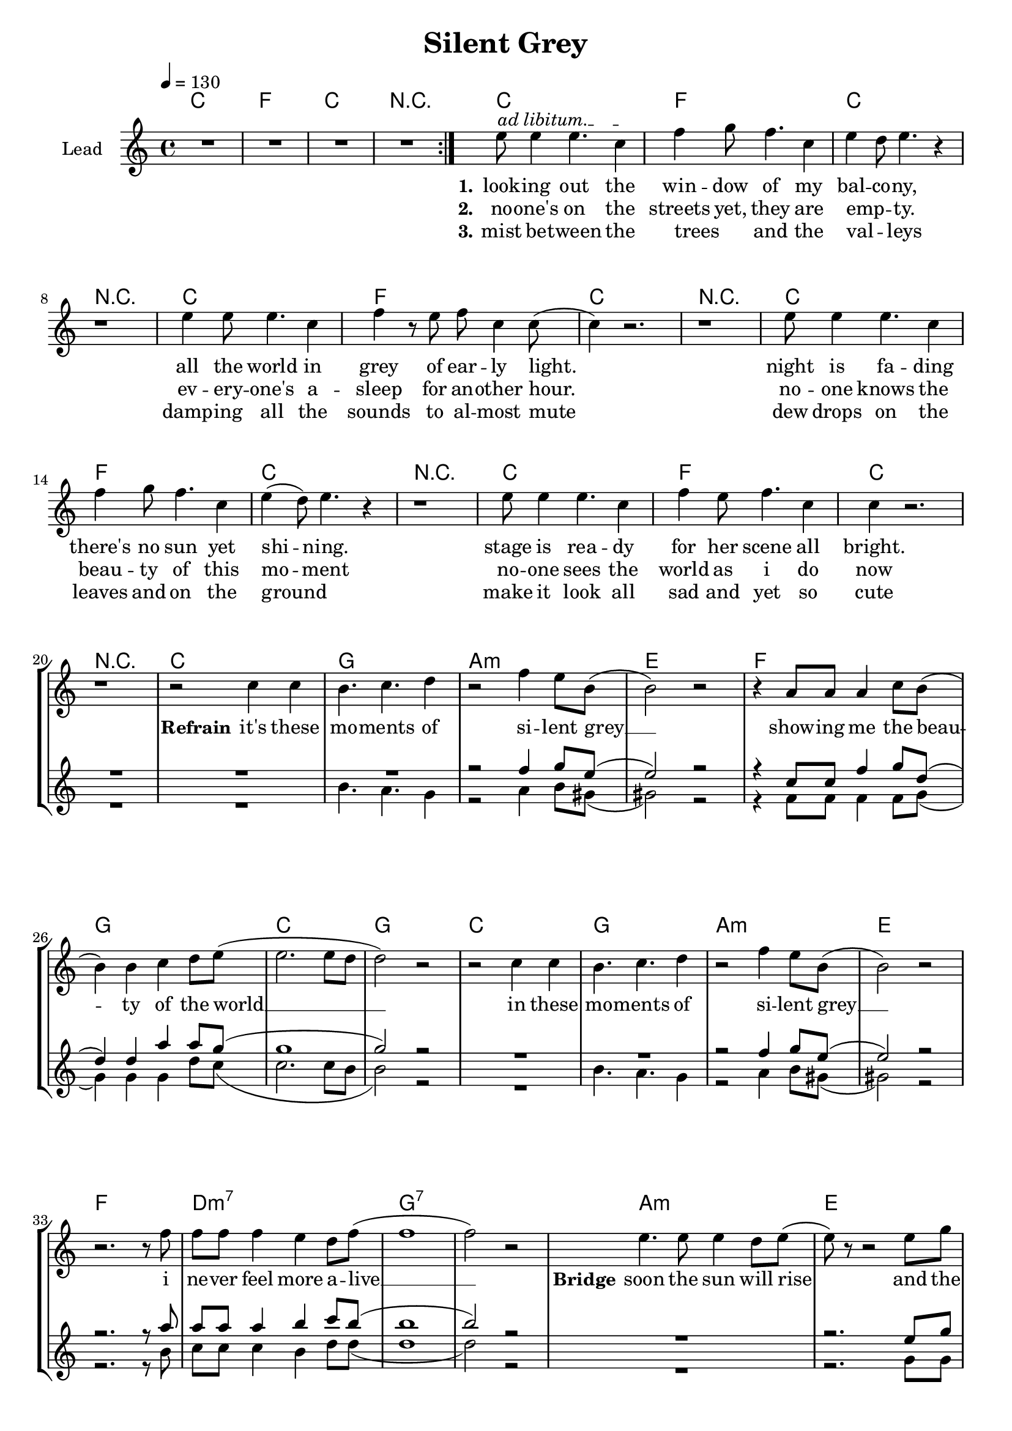 \version "2.16.2"

\header {
  title = "Silent Grey"
}

global = {
  \key c \major
  \time 4/4
  \tempo 4 = 130
}

harmonies = \chordmode {
  \germanChords
    c1 f c r1
    c1 f c r1
    c1 f c r1
    c1 f c r1
    c1 f c r1
  
    c1 g1 a1:m e1
    f1 g1 c1 g1
    c1 g1 a1:m e1
    f1 d1:m7 g1:7 g1:7
    
    a1:m e1 f1 c1
    a1:m e1 f1 c1
    a1:m e1 f1 c1
    a1:m e1 f1 c1
    f1 f1 g1:7 g1:7
    f1 f1 g1:7 g1:7
    
    c1 g1 a1:m e1
    f1 g1 c1 g1
    c1 g1 a1:m e1
    f1 d1:m7 g1:7 g1:7    
    
    c1 f c r1

    c1 f c r1
    c1 f c  
 
}

violinMusic = \relative c' {
}

leadMusic = \relative c''
{
  \repeat volta 2{R1*4}
  \override TextSpanner.bound-details.left.text = "ad libitum."
  e8\startTextSpan e4 e4. c4\stopTextSpan
  f4 g8 f4. c4
  e4 d8 e4. r4
  r1
  
  e4 e8 e4. c4
  f4 r8 e8 f8 c4 c8(
  c4) r2.
  r1
  
  e8 e4 e4. c4
  f4 g8 f4. c4
  e4(d8) e4. r4
  r1
  
  e8 e4 e4. c4
  f4 e8 f4. c4
  c4 r2.
  r1
  
  r2 c4 c4
  b4. c4. d4
  r2 f4 e8 b8(
  b2) r2
  r4 a8 a8 a4 c8 b8(
  b4) b4 c4 d8 e8(
  e2. e8 d8
  d2) r2

  r2 c4 c4
  b4. c4. d4
  r2 f4 e8 b8(
  b2) r2
  r2. r8 f'8
  f8 f8 f4 e4 d8 f8(
  f1
  f2) r2
  
  e4. e8 e4 d8 e8(
  e8) r8 r2 e8 g8
  f4 f4 f4 e8 c8(
  c8) r8 r2.
  r4 e8 e8 e4 d4 
  e8 d4 e4 r4 e8
  f8 e4 f4 e4 f8(
  f4) e8 c4 r4 d8
  e8 e4 e4 d4 e8(
  e4) d8 e4 r4 d8
  f4 f4 f4 e8 f8(
  f8) e4 c4 r4.
  r4 e8 e8 e4 d4 
  e4 d8 e4 r4 e8
  f8 f4 f4. e4 
  f8 e4 c4 r4 e8
  f8 e4 f4 e4 f8(
  f2.) r8 e8
  f8 e4 f4 e4 f8(
  f4. e4.) r8 e8
  f8 e4 f4 e4 f8(
  f8) e4 f4. r8 e8
  f8 e4 f4 e4 f8(
  f4.) e8(e2)
  
  e1(
  d1)
  r2_\markup { \italic wistle  } f4 e8 b8(
  b2) r2
  r4 a8 a8 a4 c8 b8(
  b4) b4 c4 d8 e8(
  e2. e8 d8
  d2) r2
  r2 c4 c4
  b4. c4. d4
  r2 f4 e8 b8(
  b2) r2
  r2. r8 f'8
  f8 f8 f4 e4 d8 f8(
  f1
  f2) r2

  \repeat volta 2{R1*4}


  e8 e4 e4. c4
  f4 g8 f4. c4
  e4 d8 e4. r4
  r1
  e4 e8 e4. c4
  f4 r8 e8 f8 c4 c8(
  c4) r2.
  \bar "|."


}

leadWords = \lyricmode { 
\set stanza = "1." 
look -- ing out the win -- dow of my bal -- co -- ny,
all the world in grey of ear -- ly light.
night is fa -- ding there's no sun yet shi -- ning.
stage is rea -- dy for her scene all bright.



\set stanza = "Refrain" 

it's these mo -- ments of si -- lent grey __
show -- ing me the beau -- ty of the world __
in these mo -- ments of si -- lent grey __
i ne -- ver feel more a -- live __

\set stanza ="Bridge"

soon the sun will rise and the world will come to live
soon the day will start all bright, to eve -- ry sing -- le ones de -- light
the mist will quick -- ly meet its fate the dew drops will e -- va -- po -- rate
eve -- ry -- one will be a -- wake, the sounds of live will pe -- ne -- trate,
but then it will be gone, but then it will be gone
the beau -- ty of the ear -- ly day, the mo -- ment of the si -- lent 

gray

\skip 1 \skip 1 \skip 1 
\skip 1 \skip 1 \skip 1 \skip 1 \skip 1 \skip 1 \skip 1 \skip 1 
\skip 1 \skip 1 \skip 1 \skip 1 \skip 1 \skip 1 \skip 1 \skip 1 
\skip 1 \skip 1 \skip 1 \skip 1 \skip 1 \skip 1 \skip 1 \skip 1





\set stanza ="Outro"
look -- ing out the win -- dow of my bal -- co -- ny,
all the world in grey of ear -- ly light.

}
leadWordsTwo = \lyricmode {
  
\set stanza = "2." 
no -- one's on the streets yet, they are emp _ __ -- ty.
ev -- ery -- one's a -- sleep for an -- other hour.
no -- one knows the beau -- ty of this mo -- ment
no -- one sees the world as i do now
}

leadWordsThree = \lyricmode {
\set stanza = "3." 
mist be -- tween the trees _ and the val _ -- leys
damp -- ing all the sounds to al -- most mute
dew drops on the leaves and on the ground _
make it look all sad and yet so cute 
}


backingOneMusic = \relative c'' {
 R1*22
 r2 f4 g8 e8(
 e2) r2
 r4 c8 c8 f4 g8 d8(
 d4) d4 a'4 a8 g8(
 g1
 g2) r2
 R1*2
 r2 f4 g8 e8(
 e2) r2
 r2. r8 a8
 a8 a8 a4 b4 c8 b8(
 b1
 b2) r2
 R1
 r2. e,8 g8
 a4 a4 a4 g8 e8(
 e8) r8 r2.
 R1
 r2. r8 g8
 a8 a4 a4 a4 g8(
 g4) g8 g4 r4.
 R1
 r2. r8 g8
 a4 a4 a4 c8 c8(
 c8) g4 g4 r4.
 R1
 r2. r8 g8
 a8 a4 a4. c4
 c8 g4 g4 r4 g8
 a8 a4 a4 a4 a8(
 a2.) r8 a8
 b8 b4 b4 b4 b8(
 b2.) r8 g8
 a8 a4 a4 a4 a8(
 a8) a4 a4. r8 a8
 b8 b4 b4 b4 b8(
 b4.) c8(c2) 
 
 g1(
 g1)
 r2^\markup { \italic wistle  } f4 g8 e8(
 e2) r2
 r4 c8 c8 f4 g8 d8(
 d4) d4 a'4 a8 g8(
 g1
 g2) r2
 R1*2
 r2 f4 g8 e8(
 e2) r2
 r2. r8 a8
 a8 a8 a4 b4 c8 b8(
 b1
 b2) r2
}
backingOneWords = \lyricmode {
}

backingTwoMusic = \relative c'' {
  R1*21
  b4. a4. g4
  r2 a4 b8 gis8(
  gis2) r2
  r4 f8 f8 f4 f8 g8(
  g4) g4 g4 d'8 c8(
  c2. c8 b8
  b2) r2
  R1
  b4. a4. g4
  r2 a4 b8 gis8(
  gis2) r2
  r2. r8 b8
  c8 c8 c4 b4 d8 d8(
  d1
  d2) r2
  R1
  r2. g,8 g8
  a4 c4 c4 b8 g8(
  g8) r8 r2.
  R1
  r2. r8 g8
  a8 c4 c4 b4 g8(
  g4) a8 g4 r4.
  R1
  r2. r8 g8
  a4 c4 c4 d8 c8(
  c8) b4 g4 r4.
  R1
  r2. r8 g8
  a8 c4 c4. d4 
  c8 b4 g4 r4 b8
  c8 c4 c4 c4 c8(
  c2.) r8 b8
  d8 d4 d4 d4 d8(
  b2.) r8 b8
  c8 c4 c4 c4 c8(
  c8) b4 c4. r8 e8
  d8 d4 d4 c4 b8(
  b4.) c8(c2)
  
  c1(
  b1)
  r2_\markup { \italic wistle  } a4 b8 gis8(
  gis2) r2
  r4 f8 f8 f4 f8 g8(
  g4) g4 g4 d'8 c8(
  c2. c8 b8
  b2) r2
  R1
  b4. a4. g4
  r2 a4 b8 gis8(
  gis2) r2
  r2. r8 b8
  c8 c8 c4 b4 d8 d8(
  d1
  d2) r2
}
backingTwoWords = \lyricmode {
}

\score {
  <<
    \new ChordNames {
      \set chordChanges = ##t
      \transpose c c { \global \harmonies }
    }

    \new Staff = "Staff_violin" {
      \set Staff.instrumentName = #"Violin"
      \transpose c c { \global \violinMusic }
    }
    \new StaffGroup <<
      \new Staff = "lead" <<
	\set Staff.instrumentName = #"Lead"
	\new Voice = "lead" { << \transpose c c { \global \leadMusic } >> }
      >>
      \new Lyrics \with { alignBelowContext = #"lead" }
      \lyricsto "lead" \leadWordsThree
      \new Lyrics \with { alignBelowContext = #"lead" }
      \lyricsto "lead" \leadWordsTwo
      \new Lyrics \with { alignBelowContext = #"lead" }
      \lyricsto "lead" \leadWords
      % we could remove the line about this with the line below, since
      % we want the alto lyrics to be below the alto Voice anyway.
      % \new Lyrics \lyricsto "altos" \altoWords

      \new Staff = "backing" <<
	%  \clef backingTwo
	\set Staff.instrumentName = #"Backing"
	\new Voice = "backingOnes" { \voiceOne << \transpose c c { \global \backingOneMusic } >> }
	\new Voice = "backingTwoes" { \voiceTwo << \transpose c c { \global \backingTwoMusic } >> }

      >>
      \new Lyrics \with { alignAboveContext = #"backing" }
      \lyricsto "backingOnes" \backingOneWords
      \new Lyrics \with { alignBelowContext = #"backing" }
      \lyricsto "backingTwoes" \backingTwoWords

      % again, we could replace the line above this with the line below.
      % \new Lyrics \lyricsto "backingTwoes" \backingTwoWords
    >>
  >>
  \midi {}
  \layout {
    \context {
      \Staff \RemoveEmptyStaves
      \override VerticalAxisGroup #'remove-first = ##t
    }
  }
}

#(set-global-staff-size 19)

\paper {
  page-count = #2
}
